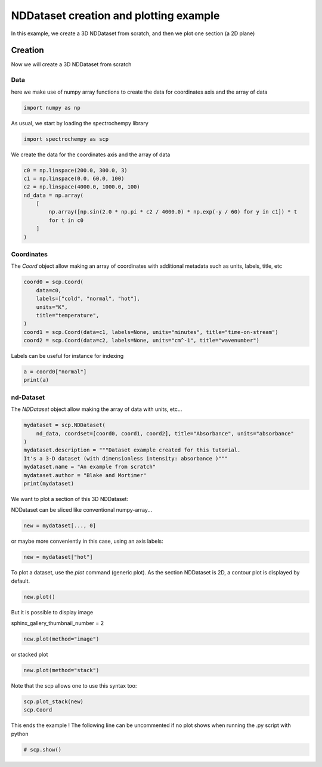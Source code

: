 
.. DO NOT EDIT.
.. THIS FILE WAS AUTOMATICALLY GENERATED BY SPHINX-GALLERY.
.. TO MAKE CHANGES, EDIT THE SOURCE PYTHON FILE:
.. "gettingstarted/examples/gallery/auto_examples_core/a_nddataset/plot_a_create_dataset.py"
.. LINE NUMBERS ARE GIVEN BELOW.

.. only:: html

    .. note::
        :class: sphx-glr-download-link-note

        :ref:`Go to the end <sphx_glr_download_gettingstarted_examples_gallery_auto_examples_core_a_nddataset_plot_a_create_dataset.py>`
        to download the full example code.

.. rst-class:: sphx-glr-example-title

.. _sphx_glr_gettingstarted_examples_gallery_auto_examples_core_a_nddataset_plot_a_create_dataset.py:


NDDataset creation and plotting example
=======================================
In this example, we create a 3D NDDataset from scratch,
and then we plot one section (a 2D plane)

.. GENERATED FROM PYTHON SOURCE LINES 16-24

Creation
--------
Now we will create a 3D NDDataset from scratch

Data
++++++
here we make use of numpy array functions to create the data for coordinates
axis and the array of data

.. GENERATED FROM PYTHON SOURCE LINES 24-26

.. code-block:: Python

    import numpy as np








.. GENERATED FROM PYTHON SOURCE LINES 27-28

As usual, we start by loading the spectrochempy library

.. GENERATED FROM PYTHON SOURCE LINES 28-31

.. code-block:: Python

    import spectrochempy as scp









.. GENERATED FROM PYTHON SOURCE LINES 32-33

We create the data for the coordinates axis and the array of data

.. GENERATED FROM PYTHON SOURCE LINES 33-43

.. code-block:: Python

    c0 = np.linspace(200.0, 300.0, 3)
    c1 = np.linspace(0.0, 60.0, 100)
    c2 = np.linspace(4000.0, 1000.0, 100)
    nd_data = np.array(
        [
            np.array([np.sin(2.0 * np.pi * c2 / 4000.0) * np.exp(-y / 60) for y in c1]) * t
            for t in c0
        ]
    )








.. GENERATED FROM PYTHON SOURCE LINES 44-48

Coordinates
+++++++++++
The `Coord` object allow making an array of coordinates
with additional metadata such as units, labels, title, etc

.. GENERATED FROM PYTHON SOURCE LINES 48-57

.. code-block:: Python

    coord0 = scp.Coord(
        data=c0,
        labels=["cold", "normal", "hot"],
        units="K",
        title="temperature",
    )
    coord1 = scp.Coord(data=c1, labels=None, units="minutes", title="time-on-stream")
    coord2 = scp.Coord(data=c2, labels=None, units="cm^-1", title="wavenumber")








.. GENERATED FROM PYTHON SOURCE LINES 58-59

Labels can be useful for instance for indexing

.. GENERATED FROM PYTHON SOURCE LINES 59-62

.. code-block:: Python

    a = coord0["normal"]
    print(a)





.. rst-class:: sphx-glr-script-out

 .. code-block:: none

    Coord: [float64] K (size: 1)




.. GENERATED FROM PYTHON SOURCE LINES 63-66

nd-Dataset
+++++++++++
The `NDDataset` object allow making the array of data with units, etc...

.. GENERATED FROM PYTHON SOURCE LINES 66-75

.. code-block:: Python

    mydataset = scp.NDDataset(
        nd_data, coordset=[coord0, coord1, coord2], title="Absorbance", units="absorbance"
    )
    mydataset.description = """Dataset example created for this tutorial.
    It's a 3-D dataset (with dimensionless intensity: absorbance )"""
    mydataset.name = "An example from scratch"
    mydataset.author = "Blake and Mortimer"
    print(mydataset)





.. rst-class:: sphx-glr-script-out

 .. code-block:: none

    NDDataset: [float64] a.u. (shape: (z:3, y:100, x:100))




.. GENERATED FROM PYTHON SOURCE LINES 76-79

We want to plot a section of this 3D NDDataset:

NDDataset can be sliced like conventional numpy-array...

.. GENERATED FROM PYTHON SOURCE LINES 79-81

.. code-block:: Python

    new = mydataset[..., 0]








.. GENERATED FROM PYTHON SOURCE LINES 82-83

or maybe more conveniently in this case, using an axis labels:

.. GENERATED FROM PYTHON SOURCE LINES 83-85

.. code-block:: Python

    new = mydataset["hot"]








.. GENERATED FROM PYTHON SOURCE LINES 86-88

To plot a dataset, use the `plot` command (generic plot).
As the section NDDataset is 2D, a contour plot is displayed by default.

.. GENERATED FROM PYTHON SOURCE LINES 88-89

.. code-block:: Python

    new.plot()



.. image-sg:: /gettingstarted/examples/gallery/auto_examples_core/a_nddataset/images/sphx_glr_plot_a_create_dataset_001.png
   :alt: plot a create dataset
   :srcset: /gettingstarted/examples/gallery/auto_examples_core/a_nddataset/images/sphx_glr_plot_a_create_dataset_001.png
   :class: sphx-glr-single-img



.. raw:: html

    <div class="output_subarea output_html rendered_html output_result">

    </div>
    <br />
    <br />

.. GENERATED FROM PYTHON SOURCE LINES 90-93

But it is possible to display image

sphinx_gallery_thumbnail_number = 2

.. GENERATED FROM PYTHON SOURCE LINES 93-94

.. code-block:: Python

    new.plot(method="image")



.. image-sg:: /gettingstarted/examples/gallery/auto_examples_core/a_nddataset/images/sphx_glr_plot_a_create_dataset_002.png
   :alt: plot a create dataset
   :srcset: /gettingstarted/examples/gallery/auto_examples_core/a_nddataset/images/sphx_glr_plot_a_create_dataset_002.png
   :class: sphx-glr-single-img



.. raw:: html

    <div class="output_subarea output_html rendered_html output_result">

    </div>
    <br />
    <br />

.. GENERATED FROM PYTHON SOURCE LINES 95-96

or stacked plot

.. GENERATED FROM PYTHON SOURCE LINES 96-97

.. code-block:: Python

    new.plot(method="stack")



.. image-sg:: /gettingstarted/examples/gallery/auto_examples_core/a_nddataset/images/sphx_glr_plot_a_create_dataset_003.png
   :alt: plot a create dataset
   :srcset: /gettingstarted/examples/gallery/auto_examples_core/a_nddataset/images/sphx_glr_plot_a_create_dataset_003.png
   :class: sphx-glr-single-img



.. raw:: html

    <div class="output_subarea output_html rendered_html output_result">

    </div>
    <br />
    <br />

.. GENERATED FROM PYTHON SOURCE LINES 98-99

Note that the scp allows one to use this syntax too:

.. GENERATED FROM PYTHON SOURCE LINES 99-102

.. code-block:: Python

    scp.plot_stack(new)
    scp.Coord




.. image-sg:: /gettingstarted/examples/gallery/auto_examples_core/a_nddataset/images/sphx_glr_plot_a_create_dataset_004.png
   :alt: plot a create dataset
   :srcset: /gettingstarted/examples/gallery/auto_examples_core/a_nddataset/images/sphx_glr_plot_a_create_dataset_004.png
   :class: sphx-glr-single-img





.. GENERATED FROM PYTHON SOURCE LINES 103-105

This ends the example ! The following line can be uncommented if no plot shows when
running the .py script with python

.. GENERATED FROM PYTHON SOURCE LINES 105-107

.. code-block:: Python


    # scp.show()








.. rst-class:: sphx-glr-timing

   **Total running time of the script:** (0 minutes 0.929 seconds)


.. _sphx_glr_download_gettingstarted_examples_gallery_auto_examples_core_a_nddataset_plot_a_create_dataset.py:

.. only:: html

  .. container:: sphx-glr-footer sphx-glr-footer-example

    .. container:: sphx-glr-download sphx-glr-download-jupyter

      :download:`Download Jupyter notebook: plot_a_create_dataset.ipynb <plot_a_create_dataset.ipynb>`

    .. container:: sphx-glr-download sphx-glr-download-python

      :download:`Download Python source code: plot_a_create_dataset.py <plot_a_create_dataset.py>`

    .. container:: sphx-glr-download sphx-glr-download-zip

      :download:`Download zipped: plot_a_create_dataset.zip <plot_a_create_dataset.zip>`
